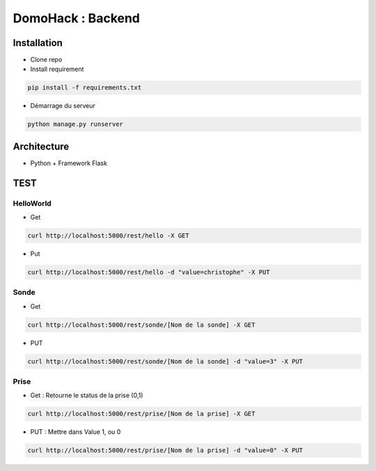 DomoHack : Backend
==================

Installation
------------

* Clone repo
* Install requirement

.. code-block:: bash

    pip install -f requirements.txt

* Démarrage du serveur

.. code-block:: bash

    python manage.py runserver


Architecture
------------

* Python + Framework Flask


TEST
----

HelloWorld 
~~~~~~~~~~~

* Get

.. code-block:: bash

    curl http://localhost:5000/rest/hello -X GET

* Put

.. code-block::

     curl http://localhost:5000/rest/hello -d "value=christophe" -X PUT


Sonde
~~~~~

* Get 

.. code-block::

    curl http://localhost:5000/rest/sonde/[Nom de la sonde] -X GET

* PUT

.. code-block::

     curl http://localhost:5000/rest/sonde/[Nom de la sonde] -d "value=3" -X PUT

Prise
~~~~~

* Get : Retourne le status de la prise (0,1)

.. code-block::

    curl http://localhost:5000/rest/prise/[Nom de la prise] -X GET

* PUT : Mettre dans Value 1, ou 0

.. code-block::

     curl http://localhost:5000/rest/prise/[Nom de la prise] -d "value=0" -X PUT
